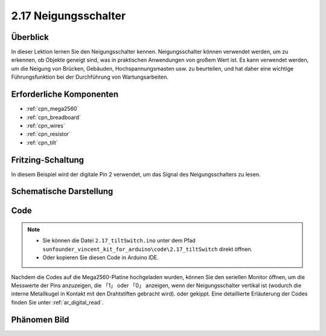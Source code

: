 .. _ar_tilt:

2.17 Neigungsschalter
=========================

Überblick
---------------

In dieser Lektion lernen Sie den Neigungsschalter kennen. Neigungsschalter können verwendet werden, um zu erkennen, ob Objekte geneigt sind, was in praktischen Anwendungen von großem Wert ist. Es kann verwendet werden, um die Neigung von Brücken, Gebäuden, Hochspannungsmasten usw. zu beurteilen, und hat daher eine wichtige Führungsfunktion bei der Durchführung von Wartungsarbeiten.


Erforderliche Komponenten
--------------------------------

.. image:: img/Part_two_17.png

* :ref:`cpn_mega2560`
* :ref:`cpn_breadboard`
* :ref:`cpn_wires`
* :ref:`cpn_resistor`
* :ref:`cpn_tilt`

Fritzing-Schaltung
---------------------

In diesem Beispiel wird der digitale Pin 2 verwendet, um das Signal des Neigungsschalters zu lesen.


.. image:: img/image165.png
    :align: center

Schematische Darstellung
----------------------------------

.. image:: img/image166.png
    :align: center

Code
----------

.. note::

    * Sie können die Datei ``2.17_tiltSwitch.ino`` unter dem Pfad ``sunfounder_vincent_kit_for_arduino\code\2.17_tiltSwitch`` direkt öffnen.
    * Oder kopieren Sie diesen Code in Arduino IDE. 

.. raw:: html

    <iframe src=https://create.arduino.cc/editor/sunfounder01/b0649977-fa45-423a-9612-9180d600f3ec/preview?embed style="height:510px;width:100%;margin:10px 0" frameborder=0></iframe>

Nachdem die Codes auf die Mega2560-Platine hochgeladen wurden, können Sie den seriellen Monitor öffnen, um die Messwerte der Pins anzuzeigen, die 「1」 oder 「0」 anzeigen, wenn der Neigungsschalter vertikal ist (wodurch die interne Metallkugel in Kontakt mit den Drahtstiften gebracht wird). oder gekippt. Eine detaillierte Erläuterung der Codes finden Sie unter :ref:`ar_digital_read`.

Phänomen Bild
-----------------------

.. image:: img/image167.jpeg
   :align: center